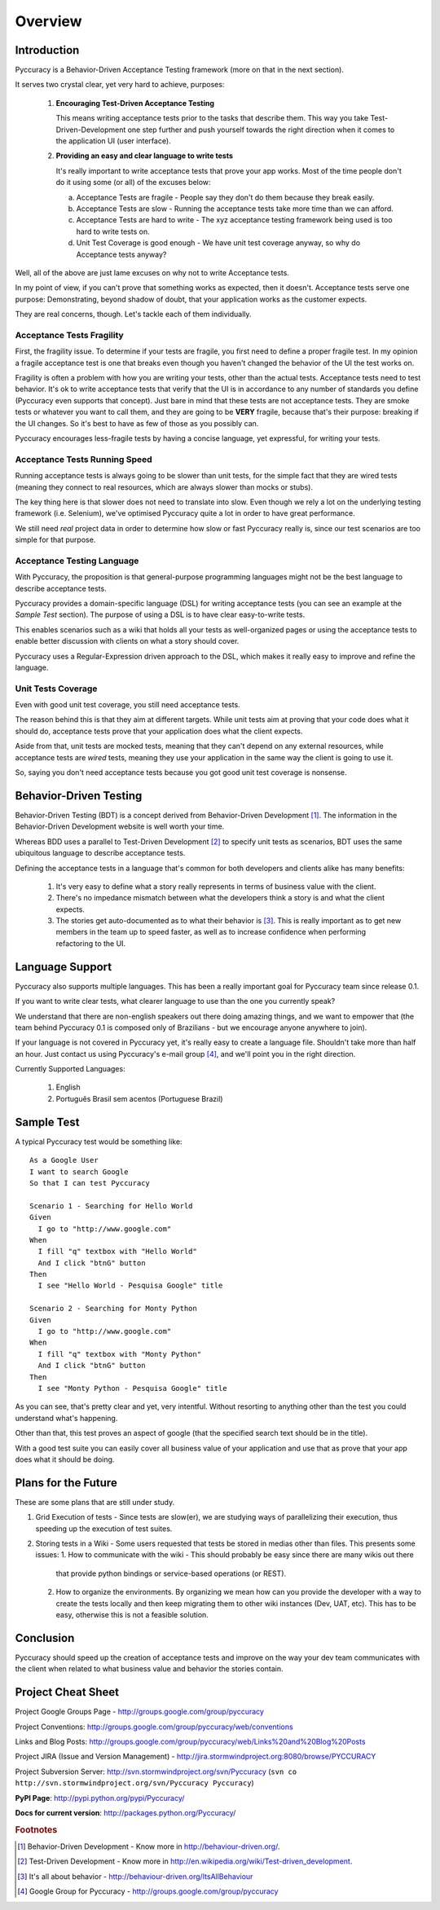 ========
Overview
========

Introduction
------------

Pyccuracy is a Behavior-Driven Acceptance Testing framework (more on that in the next section).

It serves two crystal clear, yet very hard to achieve, purposes:

    1.  **Encouraging Test-Driven Acceptance Testing**
        
        This means writing acceptance tests prior to the tasks that describe them. 
        This way you take Test-Driven-Development one step further and push yourself 
        towards the right direction when it comes to the application UI (user interface).
        
    2.  **Providing an easy and clear language to write tests**
    
        It's really important to write acceptance tests that prove your app works.
        Most of the time people don't do it using some (or all) of the excuses below:
        
        a. Acceptance Tests are fragile - People say they don't do them because they break easily.
        b. Acceptance Tests are slow - Running the acceptance tests take more time than we can afford.
        c. Acceptance Tests are hard to write - The xyz acceptance testing framework being used is too hard to write tests on.
        d. Unit Test Coverage is good enough - We have unit test coverage anyway, so why do Acceptance tests anyway?
        
Well, all of the above are just lame excuses on why not to write Acceptance tests.
        
In my point of view, if you can't prove that something works as expected, then it doesn't. 
Acceptance tests serve one purpose: Demonstrating, beyond shadow of doubt, that your application 
works as the customer expects.
        
They are real concerns, though. Let's tackle each of them individually.

Acceptance Tests Fragility
==========================

First, the fragility issue. To determine if your tests are fragile, you first need to define a proper fragile test.
In my opinion a fragile acceptance test is one that breaks even though you haven't changed the behavior of the UI
the test works on.

Fragility is often a problem with how you are writing your tests, other than the actual tests.
Acceptance tests need to test behavior. It's ok to write acceptance tests that verify that the UI is in accordance to
any number of standards you define (Pyccuracy even supports that concept). Just bare in mind that these tests
are not acceptance tests. They are smoke tests or whatever you want to call them, and they are going to be **VERY** fragile,
because that's their purpose: breaking if the UI changes. So it's best to have as few of those as you possibly can.

Pyccuracy encourages less-fragile tests by having a concise language, yet expressful, for writing your tests.

Acceptance Tests Running Speed
==============================

Running acceptance tests is always going to be slower than unit tests, for the simple fact that they are wired tests
(meaning they connect to real resources, which are always slower than mocks or stubs).

The key thing here is that slower does not need to translate into slow. Even though we rely a lot
on the underlying testing framework (i.e. Selenium), we've optimised Pyccuracy quite a lot in order to have great performance.

We still need *real* project data in order to determine how slow or fast Pyccuracy really is,
since our test scenarios are too simple for that purpose.

Acceptance Testing Language
===========================

With Pyccuracy, the proposition is that general-purpose programming languages 
might not be the best language to describe acceptance tests.

Pyccuracy provides a domain-specific language (DSL) for
writing acceptance tests (you can see an example at the *Sample Test* section). The purpose of using a DSL
is to have clear easy-to-write tests.

This enables scenarios such as a wiki that holds all your tests as well-organized pages or using the acceptance tests to
enable better discussion with clients on what a story should cover.

Pyccuracy uses a Regular-Expression driven approach to the DSL, which makes it really easy to improve and refine the language.

Unit Tests Coverage
===================

Even with good unit test coverage, you still need acceptance tests.

The reason behind this is that they aim at different targets. While unit tests aim at proving that your code does
what it should do, acceptance tests prove that your application does what the client expects.

Aside from that, unit tests are mocked tests, meaning that they can't depend on any external resources, while acceptance
tests are *wired* tests, meaning they use your application in the same way the client is going to use it.

So, saying you don't need acceptance tests because you got good unit test coverage is nonsense.

Behavior-Driven Testing
-----------------------

Behavior-Driven Testing (BDT) is a concept derived from Behavior-Driven Development [#bdd]_.
The information in the Behavior-Driven Development website is well worth your time.

Whereas BDD uses a parallel to Test-Driven Development [#tdd]_ to specify unit tests as scenarios, 
BDT uses the same ubiquitous language to describe acceptance tests.

Defining the acceptance tests in a language that's common for both developers and clients alike has many benefits:

    1.  It's very easy to define what a story really represents in terms of business value with the client.
    2.  There's no impedance mismatch between what the developers think a story is and what the client expects.
    3.  The stories get auto-documented as to what their behavior is [#allaboutbehavior]_.
        This is really important as to get new members in the team up to speed faster, as well
        as to increase confidence when performing refactoring to the UI.

Language Support
----------------

Pyccuracy also supports multiple languages. This has been a really important goal for Pyccuracy team since release 0.1.

If you want to write clear tests, what clearer language to use than the one you currently speak?

We understand that there are non-english speakers out there doing amazing things, and we want to empower that
(the team behind Pyccuracy 0.1 is composed only of Brazilians - but we encourage anyone anywhere to join).

If your language is not covered in Pyccuracy yet, it's really easy to create a language file.
Shouldn't take more than half an hour. Just contact us using Pyccuracy's e-mail group [#emailgroup]_, and we'll
point you in the right direction.

Currently Supported Languages:

    1.  English
    2.  Português Brasil sem acentos (Portuguese Brazil)

Sample Test
-----------

A typical Pyccuracy test would be something like::  

  As a Google User
  I want to search Google
  So that I can test Pyccuracy

  Scenario 1 - Searching for Hello World
  Given
    I go to "http://www.google.com"
  When
    I fill "q" textbox with "Hello World"
    And I click "btnG" button
  Then
    I see "Hello World - Pesquisa Google" title
 
  Scenario 2 - Searching for Monty Python
  Given
    I go to "http://www.google.com"
  When
    I fill "q" textbox with "Monty Python"
    And I click "btnG" button
  Then
    I see "Monty Python - Pesquisa Google" title

As you can see, that's pretty clear and yet, very intentful. 
Without resorting to anything other than the test you could understand what's happening.

Other than that, this test proves an aspect of google (that the specified search text should be in the title).

With a good test suite you can easily cover all business value of your application and use that as prove that your app
does what it should be doing.

Plans for the Future
--------------------

These are some plans that are still under study.

1.  Grid Execution of tests - Since tests are slow(er), we are studying ways of parallelizing their execution,
    thus speeding up the execution of test suites.

2.  Storing tests in a Wiki - Some users requested that tests be stored in medias other than files.
    This presents some issues:
    1.  How to communicate with the wiki - This should probably be easy since there are many wikis out there
        that provide python bindings or service-based operations (or REST).
    2.  How to organize the environments. By organizing we mean how can you provide the developer
        with a way to create the tests locally and then keep migrating them to other wiki instances (Dev, UAT, etc).
        This has to be easy, otherwise this is not a feasible solution.

Conclusion
----------

Pyccuracy should speed up the creation of acceptance tests and improve on the way your dev team communicates with the 
client when related to what business value and behavior the stories contain.

Project Cheat Sheet
-------------------

Project Google Groups Page - http://groups.google.com/group/pyccuracy

Project Conventions: http://groups.google.com/group/pyccuracy/web/conventions

Links and Blog Posts: http://groups.google.com/group/pyccuracy/web/Links%20and%20Blog%20Posts

Project JIRA (Issue and Version Management) - 
http://jira.stormwindproject.org:8080/browse/PYCCURACY

Project Subversion Server: http://svn.stormwindproject.org/svn/Pyccuracy (``svn 
co http://svn.stormwindproject.org/svn/Pyccuracy Pyccuracy``)

**PyPI Page**: http://pypi.python.org/pypi/Pyccuracy/

**Docs for current version**: http://packages.python.org/Pyccuracy/

.. rubric:: Footnotes

.. [#bdd] Behavior-Driven Development - Know more in http://behaviour-driven.org/.
.. [#tdd] Test-Driven Development - Know more in http://en.wikipedia.org/wiki/Test-driven_development.
.. [#allaboutbehavior] It's all about behavior - http://behaviour-driven.org/ItsAllBehaviour
.. [#emailgroup] Google Group for Pyccuracy - http://groups.google.com/group/pyccuracy